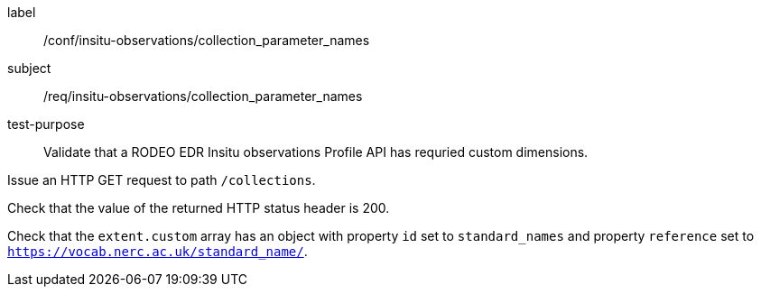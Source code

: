 [[ats_insitu-observations_collection_parameter_names]]
====
[%metadata]
label:: /conf/insitu-observations/collection_parameter_names
subject:: /req/insitu-observations/collection_parameter_names
test-purpose:: Validate that a RODEO EDR Insitu observations Profile API has requried custom dimensions.
[.component,class=test method]
=====

[.component,class=step]
--
Issue an HTTP GET request to path `/collections`.
--

[.component,class=step]
--
Check that the value of the returned HTTP status header is 200.
--

[.component,class=step]
--
Check that the `extent.custom` array has an object with property `id` set to `standard_names` and property `reference` set to `https://vocab.nerc.ac.uk/standard_name/`. 
--

=====

====
